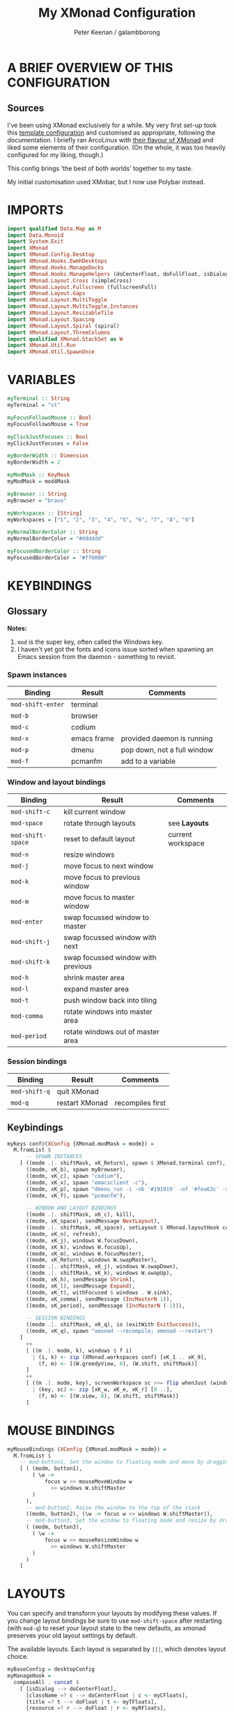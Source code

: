 #+title: My XMonad Configuration
#+author: Peter Keenan / galambborong
#+property: header-args:haskell :tangle xmonad.hs

* A BRIEF OVERVIEW OF THIS CONFIGURATION
** Sources

I've been using XMonad exclusively for a while. My very first set-up took this [[https://wiki.haskell.org/Xmonad/Config_archive][template configuration]] and customised as appropriate, following the documentation. I briefly ran ArcoLinux with [[https://github.com/arcolinux/arcolinux-xmonad-polybar/blob/master/etc/skel/.xmonad/xmonad.hs][their flavour of XMonad]] and liked some elements of their configuration. (On the whole, it was too heavily configured for my liking, though.)

This config brings 'the best of both worlds' together to my taste.   

My initial customisation used XMobar, but I now use Polybar instead.

* IMPORTS

#+begin_src haskell
import qualified Data.Map as M
import Data.Monoid
import System.Exit
import XMonad
import XMonad.Config.Desktop
import XMonad.Hooks.EwmhDesktops
import XMonad.Hooks.ManageDocks
import XMonad.Hooks.ManageHelpers (doCenterFloat, doFullFloat, isDialog, isFullscreen)
import XMonad.Layout.Cross (simpleCross)
import XMonad.Layout.Fullscreen (fullscreenFull)
import XMonad.Layout.Gaps
import XMonad.Layout.MultiToggle
import XMonad.Layout.MultiToggle.Instances
import XMonad.Layout.ResizableTile
import XMonad.Layout.Spacing
import XMonad.Layout.Spiral (spiral)
import XMonad.Layout.ThreeColumns
import qualified XMonad.StackSet as W
import XMonad.Util.Run
import XMonad.Util.SpawnOnce
#+end_src

* VARIABLES

#+begin_src haskell
myTerminal :: String
myTerminal = "st"

myFocusFollowsMouse :: Bool
myFocusFollowsMouse = True

myClickJustFocuses :: Bool
myClickJustFocuses = False

myBorderWidth :: Dimension
myBorderWidth = 2

myModMask :: KeyMask
myModMask = mod4Mask

myBrowser :: String
myBrowser = "brave"

myWorkspaces :: [String]
myWorkspaces = ["1", "2", "3", "4", "5", "6", "7", "8", "9"]

myNormalBorderColor :: String
myNormalBorderColor = "#dddddd"

myFocusedBorderColor :: String
myFocusedBorderColor = "#ff0000"
#+end_src

* KEYBINDINGS
** Glossary

*Notes:* 
1. =mod= is the super key, often called the Windows key.
2. I haven't yet got the fonts and icons issue sorted when spawning an Emacs session from the daemon - something to revisit.

*** Spawn instances 

| Binding           | Result      | Comments                    |
|-------------------+-------------+-----------------------------|
| =mod-shift-enter= | terminal    |                             |
| =mod-b=           | browser     |                             |
| =mod-c=           | codium      |                             |
| =mod-x=           | emacs frame | provided daemon is running  |
| =mod-p=           | dmenu       | pop down, not a full window |
| =mod-f=           | pcmanfm     | add to a variable           |

*** Window and layout bindings

| Binding           | Result                             | Comments          |
|-------------------+------------------------------------+-------------------|
| =mod-shift-c=     | kill current window                |                   |
| =mod-space=       | rotate through layouts             | see *Layouts*     |
| =mod-shift-space= | reset to default layout            | current workspace |
| =mod-n=           | resize windows                     |                   |
| =mod-j=           | move focus to next window          |                   |
| =mod-k=           | move focus to previous window      |                   |
| =mod-m=           | move focus to master window        |                   |
| =mod-enter=       | swap focussed window to master     |                   |
| =mod-shift-j=     | swap focussed window with next     |                   |
| =mod-shift-k=     | swap focussed window with previous |                   |
| =mod-h=           | shrink master area                 |                   |
| =mod-l=           | expand master area                 |                   |
| =mod-t=           | push window back into tiling       |                   |
| =mod-comma=       | rotate windows into master area    |                   |
| =mod-period=      | rotate windows out of master area  |                   |

*** Session bindings

| Binding       | Result         | Comments         |
|---------------+----------------+------------------|
| =mod-shift-q= | quit XMonad    |                  |
| =mod-q=       | restart XMonad | recompiles first |

** Keybindings

#+begin_src haskell
myKeys conf@(XConfig {XMonad.modMask = modm}) =
  M.fromList $
      -- SPAWN INSTANCES
    [ ((modm .|. shiftMask, xK_Return), spawn $ XMonad.terminal conf),
      ((modm, xK_b), spawn myBrowser),
      ((modm, xK_c), spawn "codium"),
      ((modm, xK_x), spawn "emacsclient -c"),
      ((modm, xK_p), spawn "dmenu_run -i -nb '#191919' -nf '#fea63c' -sb '#fea63c' -sf '#191919' -fn 'Mononoki Nerd Font:pixelsize=14'"),
      ((modm, xK_f), spawn "pcmanfm"),

      -- WINDOW AND LAYOUT BINDINGS
      ((modm .|. shiftMask, xK_c), kill),
      ((modm, xK_space), sendMessage NextLayout),
      ((modm .|. shiftMask, xK_space), setLayout $ XMonad.layoutHook conf),
      ((modm, xK_n), refresh),
      ((modm, xK_j), windows W.focusDown),
      ((modm, xK_k), windows W.focusUp),
      ((modm, xK_m), windows W.focusMaster),
      ((modm, xK_Return), windows W.swapMaster),
      ((modm .|. shiftMask, xK_j), windows W.swapDown),
      ((modm .|. shiftMask, xK_k), windows W.swapUp),
      ((modm, xK_h), sendMessage Shrink),
      ((modm, xK_l), sendMessage Expand),
      ((modm, xK_t), withFocused $ windows . W.sink),
      ((modm, xK_comma), sendMessage (IncMasterN 1)),
      ((modm, xK_period), sendMessage (IncMasterN (-1))),

      -- SESSION BINDINGS
      ((modm .|. shiftMask, xK_q), io (exitWith ExitSuccess)),
      ((modm, xK_q), spawn "xmonad --recompile; xmonad --restart")
    ]
      ++
      [ ((m .|. modm, k), windows $ f i)
        | (i, k) <- zip (XMonad.workspaces conf) [xK_1 .. xK_9],
          (f, m) <- [(W.greedyView, 0), (W.shift, shiftMask)]
      ]
      ++
      [ ((m .|. modm, key), screenWorkspace sc >>= flip whenJust (windows . f))
        | (key, sc) <- zip [xK_w, xK_e, xK_r] [0 ..],
          (f, m) <- [(W.view, 0), (W.shift, shiftMask)]
      ]
#+end_src

* MOUSE BINDINGS

#+begin_src haskell
myMouseBindings (XConfig {XMonad.modMask = modm}) =
  M.fromList $
    -- mod-button1, Set the window to floating mode and move by dragging
    [ ( (modm, button1),
        ( \w ->
            focus w >> mouseMoveWindow w
              >> windows W.shiftMaster
        )
      ),
      -- mod-button2, Raise the window to the top of the stack
      ((modm, button2), (\w -> focus w >> windows W.shiftMaster)),
      -- mod-button3, Set the window to floating mode and resize by dragging
      ( (modm, button3),
        ( \w ->
            focus w >> mouseResizeWindow w
              >> windows W.shiftMaster
        )
      )
    ]
#+end_src

* LAYOUTS

You can specify and transform your layouts by modifying these values. If you change layout bindings be sure to use =mod-shift-space= after restarting (with =mod-q=) to reset your layout state to the new defaults, as xmonad preserves your old layout settings by default.

The available layouts. Each layout is separated by =|||=, which denotes layout choice.

#+begin_src haskell
myBaseConfig = desktopConfig
myManageHook =
  composeAll . concat $
    [ [isDialog --> doCenterFloat],
      [className =? c --> doCenterFloat | c <- myCFloats],
      [title =? t --> doFloat | t <- myTFloats],
      [resource =? r --> doFloat | r <- myRFloats],
      [resource =? i --> doIgnore | i <- myIgnores]
    ]
  where
    myCFloats = ["Galculator", "feh", "mpv"]
    myTFloats = ["Downloads", "Save As..."]
    myRFloats = []
    myIgnores = ["desktop_window"]

myLayout = spacingRaw True (Border 0 5 5 5) True (Border 5 5 5 5) True $ avoidStruts $ mkToggle (NBFULL ?? NOBORDERS ?? EOT) $ tiled ||| Mirror tiled ||| spiral (6 / 7) ||| ThreeColMid 1 (3 / 100) (1 / 2) ||| Full
  where
    tiled = Tall nmaster delta tiled_ratio
    nmaster = 1
    delta = 3 / 100
    tiled_ratio = 1 / 2
#+end_src
* EVENT HANDLING, STATUS BARS AND LOGGING
** Event Handling

Defines a custom handler function for X events. The function should return (All True) if the default handler is to be run afterwards. To combine event hooks use =mappend= or =mconcat= from =Data.Monoid=.

#+begin_src haskell
myEventHook = mempty
#+end_src

** Status bars and Logging

Perform an arbitrary action on each internal state change of X event. See =XMonad.Hooks.DynamicLog= extension for examples.

#+begin_src haskell
myLogHook = return ()
#+end_src

* START-UP HOOK

Perform an arbtirary action each time XMonad starts or is restarted with =mod-q=. Used by, e.g., =XMonad.Layout.PerWorkspace= to initialise per-workspace layout choices.

#+begin_src haskell
myStartupHook :: X ()
myStartupHook = do
  spawnOnce "nitrogen --restore &"
  spawnOnce "picom &"
  spawnOnce "~/.config/polybar/launch.sh"
  spawnOnce "xsetroot -cursor_name left_ptr"
  spawnOnce "emacs --daemon"
  spawnOnce "xmodmap ~/.Xmodmap"
#+end_src

* MAIN
** Main initialisation

Entrypoint for XMonad with the defaults

#+begin_src haskell
main = do
  xmonad . ewmh $ docks defaults
#+end_src

** Defaults

A structure containing the configuration settings

#+begin_src haskell
defaults =
  def
    { -- simple stuff
      terminal = myTerminal,
      focusFollowsMouse = myFocusFollowsMouse,
      clickJustFocuses = myClickJustFocuses,
      borderWidth = myBorderWidth,
      modMask = myModMask,
      workspaces = myWorkspaces,
      normalBorderColor = myNormalBorderColor,
      focusedBorderColor = myFocusedBorderColor,
      -- key bindings
      keys = myKeys,
      mouseBindings = myMouseBindings,
      -- hooks, layouts
      layoutHook = gaps [(U, 35), (D, 5), (R, 5), (L, 5)] $ myLayout ||| layoutHook myBaseConfig,
      manageHook = myManageHook,
      handleEventHook = myEventHook,
      logHook = myLogHook,
      startupHook = myStartupHook
    }
#+end_src

